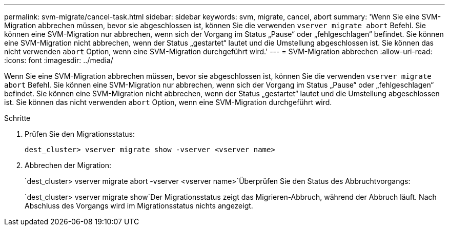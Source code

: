 ---
permalink: svm-migrate/cancel-task.html 
sidebar: sidebar 
keywords: svm, migrate, cancel, abort 
summary: 'Wenn Sie eine SVM-Migration abbrechen müssen, bevor sie abgeschlossen ist, können Sie die verwenden `vserver migrate abort` Befehl. Sie können eine SVM-Migration nur abbrechen, wenn sich der Vorgang im Status „Pause“ oder „fehlgeschlagen“ befindet. Sie können eine SVM-Migration nicht abbrechen, wenn der Status „gestartet“ lautet und die Umstellung abgeschlossen ist. Sie können das nicht verwenden `abort` Option, wenn eine SVM-Migration durchgeführt wird.' 
---
= SVM-Migration abbrechen
:allow-uri-read: 
:icons: font
:imagesdir: ../media/


[role="lead"]
Wenn Sie eine SVM-Migration abbrechen müssen, bevor sie abgeschlossen ist, können Sie die verwenden `vserver migrate abort` Befehl. Sie können eine SVM-Migration nur abbrechen, wenn sich der Vorgang im Status „Pause“ oder „fehlgeschlagen“ befindet. Sie können eine SVM-Migration nicht abbrechen, wenn der Status „gestartet“ lautet und die Umstellung abgeschlossen ist. Sie können das nicht verwenden `abort` Option, wenn eine SVM-Migration durchgeführt wird.

.Schritte
. Prüfen Sie den Migrationsstatus:
+
`dest_cluster> vserver migrate show -vserver <vserver name>`

. Abbrechen der Migration:
+
`dest_cluster> vserver migrate abort -vserver <vserver name>`Überprüfen Sie den Status des Abbruchtvorgangs:

+
`dest_cluster> vserver migrate show`Der Migrationsstatus zeigt das Migrieren-Abbruch, während der Abbruch läuft. Nach Abschluss des Vorgangs wird im Migrationsstatus nichts angezeigt.


